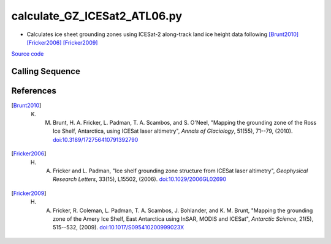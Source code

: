 =============================
calculate_GZ_ICESat2_ATL06.py
=============================

- Calculates ice sheet grounding zones using ICESat-2 along-track land ice height data following [Brunt2010]_ [Fricker2006]_ [Fricker2009]_

`Source code`__

.. __: https://github.com/tsutterley/Grounding-Zones/blob/main/GZ/calculate_GZ_ICESat2_ATL06.py

Calling Sequence
################

.. argparse::
    :filename: calculate_GZ_ICESat2_ATL06.py
    :func: arguments
    :prog: calculate_GZ_ICESat2_ATL06.py
    :nodescription:
    :nodefault:

References
##########

.. [Brunt2010] K. M. Brunt, H. A. Fricker, L. Padman, T. A. Scambos, and S. O'Neel, "Mapping the grounding zone of the Ross Ice Shelf, Antarctica, using ICESat laser altimetry", *Annals of Glaciology*, 51(55), 71--79, (2010). `doi:10.3189/172756410791392790 <https://doi.org/10.3189/172756410791392790>`_

.. [Fricker2006] H. A. Fricker and L. Padman, "Ice shelf grounding zone structure from ICESat laser altimetry", *Geophysical Research Letters*, 33(15), L15502, (2006). `doi:10.1029/2006GL02690 <https://doi.org/10.1029/2006GL026907>`_

.. [Fricker2009] H. A. Fricker, R. Coleman, L. Padman, T. A. Scambos, J. Bohlander, and K. M. Brunt, "Mapping the grounding zone of the Amery Ice Shelf, East Antarctica using InSAR, MODIS and ICESat", *Antarctic Science*, 21(5), 515--532, (2009). `doi:10.1017/S095410200999023X <https://doi.org/10.1017/S095410200999023X>`_
